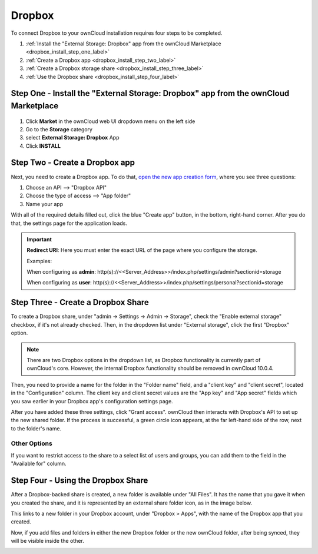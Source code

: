 =======
Dropbox
=======

To connect Dropbox to your ownCloud installation requires four steps to be completed. 

1. :ref:`Install the "External Storage: Dropbox" app from the ownCloud Marketplace <dropbox_install_step_one_label>`
2. :ref:`Create a Dropbox app <dropbox_install_step_two_label>`
3. :ref:`Create a Dropbox storage share <dropbox_install_step_three_label>`
4. :ref:`Use the Dropbox share <dropbox_install_step_four_label>`

.. _dropbox_install_step_one_label:

Step One - Install the "External Storage: Dropbox" app from the ownCloud Marketplace
------------------------------------------------------------------------------------

.. figure:: images/external-storage-dropbox-highlighted.png

1. Click **Market** in the ownCloud web UI dropdown menu on the left side
2. Go to the **Storage** category
3. select **External Storage: Dropbox** App
4. Click **INSTALL**

.. _dropbox_install_step_two_label:

Step Two - Create a Dropbox app 
--------------------------------

Next, you need to create a Dropbox app. 
To do that, `open the new app creation form <https://www.dropbox.com/developers/apps/create>`_, where you see three questions:

1. Choose an API --> "Dropbox API"
2. Choose the type of access --> "App folder"
3. Name your app

With all of the required details filled out, click the blue "Create app" button, in the bottom, right-hand corner.
After you do that, the settings page for the application loads. 

.. image:: ../../../images/configuration/files/external_storage/dropbox/app-configuration.png
   :alt: Dropbox app configuration settings

.. Important:: 

   **Redirect URI**: Here you must enter the exact URL of the page where you configure the storage.
   
   Examples:
   
   When configuring as **admin**:
   http(s)://<<Server_Address>>/index.php/settings/admin?sectionid=storage
   
   When configuring as **user**:
   http(s)://<<Server_Address>>/index.php/settings/personal?sectionid=storage


.. _dropbox_install_step_three_label:

Step Three - Create a Dropbox Share
-----------------------------------
  
To create a Dropbox share, under "admin -> Settings -> Admin -> Storage", check the "Enable external storage" checkbox, if it's not already checked.
Then, in the dropdown list under "External storage", click the first "Dropbox" option. 

.. NEXT RELEASE TODO - remove the following note in the 10.0.4 release, if the internal Dropbox functionality is deprecated

.. note:: 
   There are two Dropbox options in the dropdown list, as Dropbox functionality is currently part of ownCloud's core. 
   However, the internal Dropbox functionality should be removed in ownCloud 10.0.4.

Then, you need to provide a name for the folder in the "Folder name" field, and a "client key" and "client secret", located in the "Configuration" column. 
The client key and client secret values are the "App key" and "App secret" fields which you saw earlier in your Dropbox app's configuration settings page.

After you have added these three settings, click "Grant access".
ownCloud then interacts with Dropbox's API to set up the new shared folder.
If the process is successful, a green circle icon appears, at the far left-hand side of the row, next to the folder's name.

.. image:: ../../../images/configuration/files/external_storage/dropbox/successful-connection-to-dropbox.png
   :alt: A Dropbox share successfully created.

Other Options
^^^^^^^^^^^^^

If you want to restrict access to the share to a select list of users and groups, you can add them to the field in the "Available for" column. 

.. _dropbox_install_step_four_label:

Step Four - Using the Dropbox Share
-----------------------------------

After a Dropbox-backed share is created, a new folder is available under "All Files". 
It has the name that you gave it when you created the share, and it is represented by an external share folder icon, as in the image below.

.. image:: ../../../images/configuration/files/external_storage/dropbox/successful-connection-to-dropbox.png
   :alt: A Dropbox share successfully created.
   
This links to a new folder in your Dropbox account, under "Dropbox > Apps", with the name of the Dropbox app that you created.    

.. image:: ../../../images/configuration/files/external_storage/dropbox/dropbox-share-available.png
   :alt: A new Dropbox share is available.
   
Now, if you add files and folders in either the new Dropbox folder or the new ownCloud folder, after being synced, they will be visible inside the other.

.. image:: ../../../images/configuration/files/external_storage/dropbox/dropbox-apps-folders.png
   :alt: The Dropbox Apps folders.

